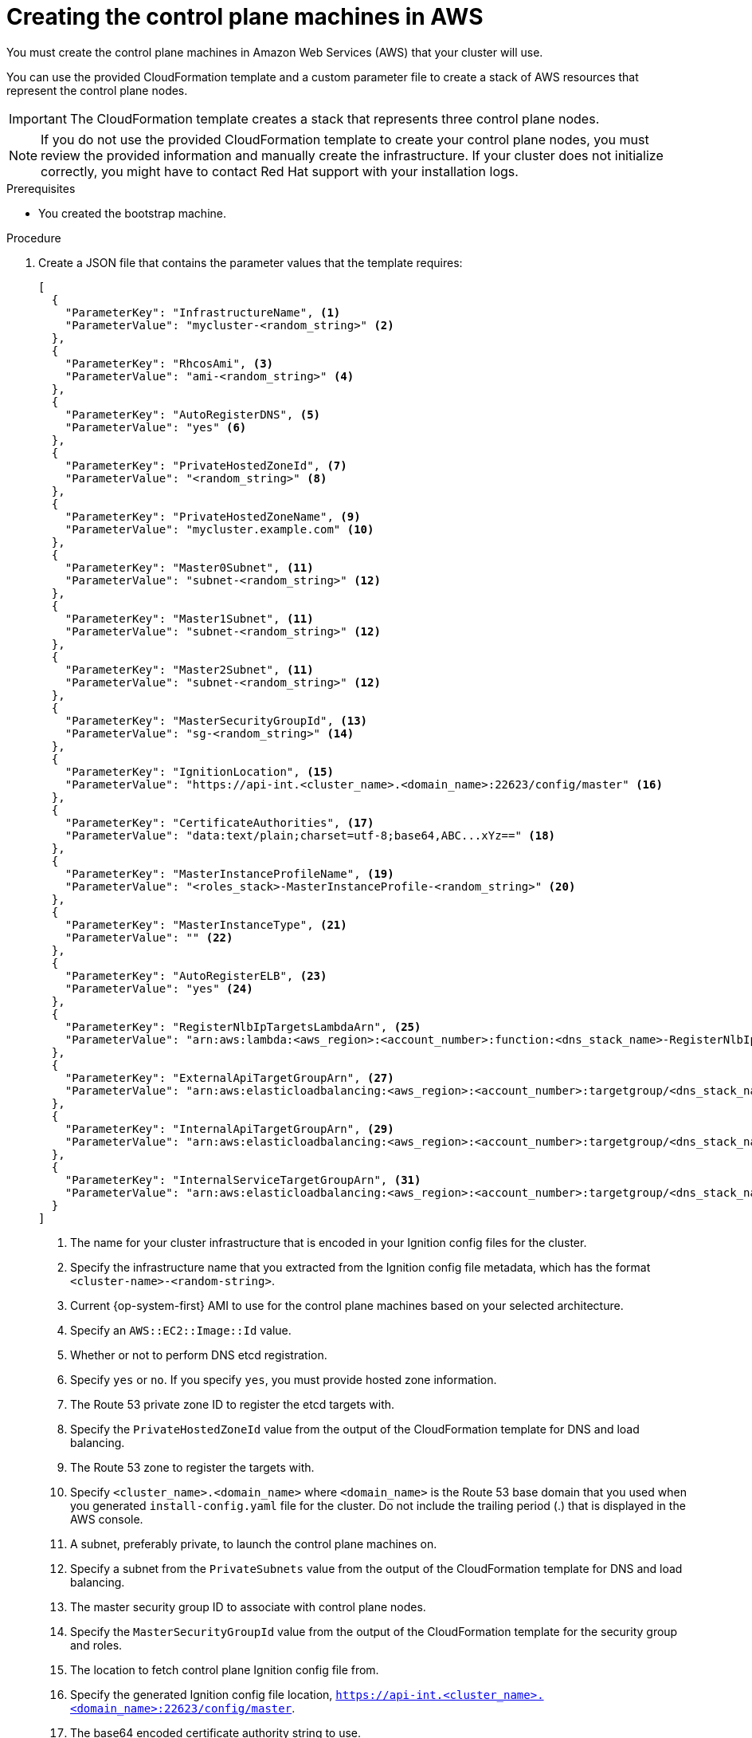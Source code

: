 // Module included in the following assemblies:
//
// * installing/installing_aws/installing-aws-user-infra.adoc
// * installing/installing_aws/installing-restricted-networks-aws.adoc

:_mod-docs-content-type: PROCEDURE
[id="installation-creating-aws-control-plane_{context}"]
= Creating the control plane machines in AWS

You must create the control plane machines in Amazon Web Services (AWS) that your cluster will use.

You can use the provided CloudFormation template and a custom parameter file to create a stack of AWS resources that represent the control plane nodes.

[IMPORTANT]
====
The CloudFormation template creates a stack that represents three control plane nodes.
====

[NOTE]
====
If you do not use the provided CloudFormation template to create your control plane
nodes, you must review the provided information and manually create
the infrastructure. If your cluster does not initialize correctly, you might
have to contact Red Hat support with your installation logs.
====

.Prerequisites

* You created the bootstrap machine.

.Procedure

. Create a JSON file that contains the parameter values that the template
requires:
+
[source,json]
----
[
  {
    "ParameterKey": "InfrastructureName", <1>
    "ParameterValue": "mycluster-<random_string>" <2>
  },
  {
    "ParameterKey": "RhcosAmi", <3>
    "ParameterValue": "ami-<random_string>" <4>
  },
  {
    "ParameterKey": "AutoRegisterDNS", <5>
    "ParameterValue": "yes" <6>
  },
  {
    "ParameterKey": "PrivateHostedZoneId", <7>
    "ParameterValue": "<random_string>" <8>
  },
  {
    "ParameterKey": "PrivateHostedZoneName", <9>
    "ParameterValue": "mycluster.example.com" <10>
  },
  {
    "ParameterKey": "Master0Subnet", <11>
    "ParameterValue": "subnet-<random_string>" <12>
  },
  {
    "ParameterKey": "Master1Subnet", <11>
    "ParameterValue": "subnet-<random_string>" <12>
  },
  {
    "ParameterKey": "Master2Subnet", <11>
    "ParameterValue": "subnet-<random_string>" <12>
  },
  {
    "ParameterKey": "MasterSecurityGroupId", <13>
    "ParameterValue": "sg-<random_string>" <14>
  },
  {
    "ParameterKey": "IgnitionLocation", <15>
    "ParameterValue": "https://api-int.<cluster_name>.<domain_name>:22623/config/master" <16>
  },
  {
    "ParameterKey": "CertificateAuthorities", <17>
    "ParameterValue": "data:text/plain;charset=utf-8;base64,ABC...xYz==" <18>
  },
  {
    "ParameterKey": "MasterInstanceProfileName", <19>
    "ParameterValue": "<roles_stack>-MasterInstanceProfile-<random_string>" <20>
  },
  {
    "ParameterKey": "MasterInstanceType", <21>
    "ParameterValue": "" <22>
  },
  {
    "ParameterKey": "AutoRegisterELB", <23>
    "ParameterValue": "yes" <24>
  },
  {
    "ParameterKey": "RegisterNlbIpTargetsLambdaArn", <25>
    "ParameterValue": "arn:aws:lambda:<aws_region>:<account_number>:function:<dns_stack_name>-RegisterNlbIpTargets-<random_string>" <26>
  },
  {
    "ParameterKey": "ExternalApiTargetGroupArn", <27>
    "ParameterValue": "arn:aws:elasticloadbalancing:<aws_region>:<account_number>:targetgroup/<dns_stack_name>-Exter-<random_string>" <28>
  },
  {
    "ParameterKey": "InternalApiTargetGroupArn", <29>
    "ParameterValue": "arn:aws:elasticloadbalancing:<aws_region>:<account_number>:targetgroup/<dns_stack_name>-Inter-<random_string>" <30>
  },
  {
    "ParameterKey": "InternalServiceTargetGroupArn", <31>
    "ParameterValue": "arn:aws:elasticloadbalancing:<aws_region>:<account_number>:targetgroup/<dns_stack_name>-Inter-<random_string>" <32>
  }
]
----
<1> The name for your cluster infrastructure that is encoded in your Ignition
config files for the cluster.
<2> Specify the infrastructure name that you extracted from the Ignition config
file metadata, which has the format `<cluster-name>-<random-string>`.
<3> Current {op-system-first} AMI to use for the control plane machines based on your selected architecture.
<4> Specify an `AWS::EC2::Image::Id` value.
<5> Whether or not to perform DNS etcd registration.
<6> Specify `yes` or `no`. If you specify `yes`, you must provide hosted zone
information.
<7> The Route 53 private zone ID to register the etcd targets with.
<8> Specify the `PrivateHostedZoneId` value from the output of the
CloudFormation template for DNS and load balancing.
<9> The Route 53 zone to register the targets with.
<10> Specify `<cluster_name>.<domain_name>` where `<domain_name>` is the Route 53
base domain that you used when you generated `install-config.yaml` file for the
cluster. Do not include the trailing period (.) that is
displayed in the AWS console.
<11> A subnet, preferably private, to launch the control plane machines on.
<12> Specify a subnet from the `PrivateSubnets` value from the output of the
CloudFormation template for DNS and load balancing.
<13> The master security group ID to associate with control plane nodes.
<14> Specify the `MasterSecurityGroupId` value from the output of the
CloudFormation template for the security group and roles.
<15> The location to fetch control plane Ignition config file from.
<16> Specify the generated Ignition config file location,
`https://api-int.<cluster_name>.<domain_name>:22623/config/master`.
<17> The base64 encoded certificate authority string to use.
<18> Specify the value from the `master.ign` file that is in the installation
directory. This value is the long string with the format
`data:text/plain;charset=utf-8;base64,ABC...xYz==`.
<19> The IAM profile to associate with control plane nodes.
<20> Specify the `MasterInstanceProfile` parameter value from the output of
the CloudFormation template for the security group and roles.
<21> The type of AWS instance to use for the control plane machines based on your selected architecture.
<22> The instance type value corresponds to the minimum resource requirements for
control plane machines. For example `m6i.xlarge` is a type for AMD64
ifndef::openshift-origin[]
and `m6g.xlarge` is a type for ARM64.
endif::openshift-origin[]
<23> Whether or not to register a network load balancer (NLB).
<24> Specify `yes` or `no`. If you specify `yes`, you must provide a Lambda
Amazon Resource Name (ARN) value.
<25> The ARN for NLB IP target registration lambda group.
<26> Specify the `RegisterNlbIpTargetsLambda` value from the output of the CloudFormation template for DNS
and load balancing. Use `arn:aws-us-gov` if deploying the cluster to an AWS
GovCloud region.
<27> The ARN for external API load balancer target group.
<28> Specify the `ExternalApiTargetGroupArn` value from the output of the CloudFormation template for DNS
and load balancing. Use `arn:aws-us-gov` if deploying the cluster to an AWS
GovCloud region.
<29> The ARN for internal API load balancer target group.
<30> Specify the `InternalApiTargetGroupArn` value from the output of the CloudFormation template for DNS
and load balancing. Use `arn:aws-us-gov` if deploying the cluster to an AWS
GovCloud region.
<31> The ARN for internal service load balancer target group.
<32> Specify the `InternalServiceTargetGroupArn` value from the output of the CloudFormation template for DNS
and load balancing. Use `arn:aws-us-gov` if deploying the cluster to an AWS
GovCloud region.

. Copy the template from the *CloudFormation template for control plane machines*
section of this topic and save it as a YAML file on your computer. This template
describes the control plane machines that your cluster requires.

. If you specified an `m5` instance type as the value for `MasterInstanceType`,
add that instance type to the `MasterInstanceType.AllowedValues` parameter
in the CloudFormation template.

. Launch the CloudFormation template to create a stack of AWS resources that represent the control plane nodes:
+
[IMPORTANT]
====
You must enter the command on a single line.
====
+
[source,terminal]
----
$ aws cloudformation create-stack --stack-name <name> <1>
     --template-body file://<template>.yaml <2>
     --parameters file://<parameters>.json <3>
----
<1> `<name>` is the name for the CloudFormation stack, such as `cluster-control-plane`.
You need the name of this stack if you remove the cluster.
<2> `<template>` is the relative path to and name of the CloudFormation template
YAML file that you saved.
<3> `<parameters>` is the relative path to and name of the CloudFormation
parameters JSON file.
+
.Example output
[source,terminal]
----
arn:aws:cloudformation:us-east-1:269333783861:stack/cluster-control-plane/21c7e2b0-2ee2-11eb-c6f6-0aa34627df4b
----
+
[NOTE]
====
The CloudFormation template creates a stack that represents three control plane nodes.
====

. Confirm that the template components exist:
+
[source,terminal]
----
$ aws cloudformation describe-stacks --stack-name <name>
----